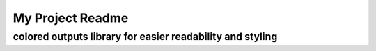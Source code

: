 =================
My Project Readme
=================
-------------------------
colored outputs library for easier readability and styling
-------------------------
